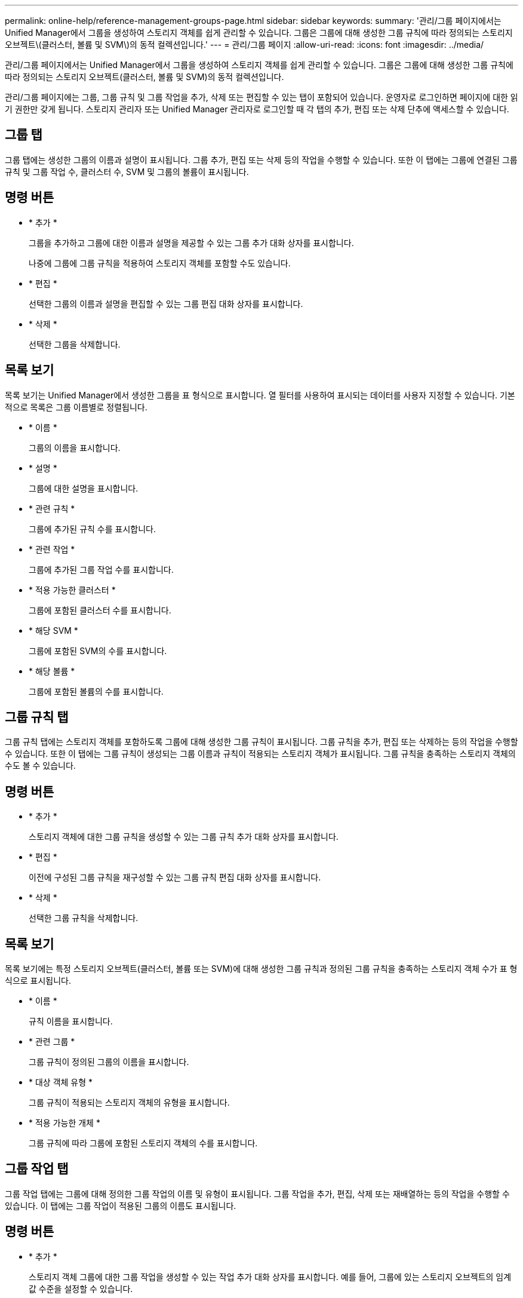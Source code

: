 ---
permalink: online-help/reference-management-groups-page.html 
sidebar: sidebar 
keywords:  
summary: '관리/그룹 페이지에서는 Unified Manager에서 그룹을 생성하여 스토리지 객체를 쉽게 관리할 수 있습니다. 그룹은 그룹에 대해 생성한 그룹 규칙에 따라 정의되는 스토리지 오브젝트\(클러스터, 볼륨 및 SVM\)의 동적 컬렉션입니다.' 
---
= 관리/그룹 페이지
:allow-uri-read: 
:icons: font
:imagesdir: ../media/


[role="lead"]
관리/그룹 페이지에서는 Unified Manager에서 그룹을 생성하여 스토리지 객체를 쉽게 관리할 수 있습니다. 그룹은 그룹에 대해 생성한 그룹 규칙에 따라 정의되는 스토리지 오브젝트(클러스터, 볼륨 및 SVM)의 동적 컬렉션입니다.

관리/그룹 페이지에는 그룹, 그룹 규칙 및 그룹 작업을 추가, 삭제 또는 편집할 수 있는 탭이 포함되어 있습니다. 운영자로 로그인하면 페이지에 대한 읽기 권한만 갖게 됩니다. 스토리지 관리자 또는 Unified Manager 관리자로 로그인할 때 각 탭의 추가, 편집 또는 삭제 단추에 액세스할 수 있습니다.



== 그룹 탭

그룹 탭에는 생성한 그룹의 이름과 설명이 표시됩니다. 그룹 추가, 편집 또는 삭제 등의 작업을 수행할 수 있습니다. 또한 이 탭에는 그룹에 연결된 그룹 규칙 및 그룹 작업 수, 클러스터 수, SVM 및 그룹의 볼륨이 표시됩니다.



== 명령 버튼

* * 추가 *
+
그룹을 추가하고 그룹에 대한 이름과 설명을 제공할 수 있는 그룹 추가 대화 상자를 표시합니다.

+
나중에 그룹에 그룹 규칙을 적용하여 스토리지 객체를 포함할 수도 있습니다.

* * 편집 *
+
선택한 그룹의 이름과 설명을 편집할 수 있는 그룹 편집 대화 상자를 표시합니다.

* * 삭제 *
+
선택한 그룹을 삭제합니다.





== 목록 보기

목록 보기는 Unified Manager에서 생성한 그룹을 표 형식으로 표시합니다. 열 필터를 사용하여 표시되는 데이터를 사용자 지정할 수 있습니다. 기본적으로 목록은 그룹 이름별로 정렬됩니다.

* * 이름 *
+
그룹의 이름을 표시합니다.

* * 설명 *
+
그룹에 대한 설명을 표시합니다.

* * 관련 규칙 *
+
그룹에 추가된 규칙 수를 표시합니다.

* * 관련 작업 *
+
그룹에 추가된 그룹 작업 수를 표시합니다.

* * 적용 가능한 클러스터 *
+
그룹에 포함된 클러스터 수를 표시합니다.

* * 해당 SVM *
+
그룹에 포함된 SVM의 수를 표시합니다.

* * 해당 볼륨 *
+
그룹에 포함된 볼륨의 수를 표시합니다.





== 그룹 규칙 탭

그룹 규칙 탭에는 스토리지 객체를 포함하도록 그룹에 대해 생성한 그룹 규칙이 표시됩니다. 그룹 규칙을 추가, 편집 또는 삭제하는 등의 작업을 수행할 수 있습니다. 또한 이 탭에는 그룹 규칙이 생성되는 그룹 이름과 규칙이 적용되는 스토리지 객체가 표시됩니다. 그룹 규칙을 충족하는 스토리지 객체의 수도 볼 수 있습니다.



== 명령 버튼

* * 추가 *
+
스토리지 객체에 대한 그룹 규칙을 생성할 수 있는 그룹 규칙 추가 대화 상자를 표시합니다.

* * 편집 *
+
이전에 구성된 그룹 규칙을 재구성할 수 있는 그룹 규칙 편집 대화 상자를 표시합니다.

* * 삭제 *
+
선택한 그룹 규칙을 삭제합니다.





== 목록 보기

목록 보기에는 특정 스토리지 오브젝트(클러스터, 볼륨 또는 SVM)에 대해 생성한 그룹 규칙과 정의된 그룹 규칙을 충족하는 스토리지 객체 수가 표 형식으로 표시됩니다.

* * 이름 *
+
규칙 이름을 표시합니다.

* * 관련 그룹 *
+
그룹 규칙이 정의된 그룹의 이름을 표시합니다.

* * 대상 객체 유형 *
+
그룹 규칙이 적용되는 스토리지 객체의 유형을 표시합니다.

* * 적용 가능한 개체 *
+
그룹 규칙에 따라 그룹에 포함된 스토리지 객체의 수를 표시합니다.





== 그룹 작업 탭

그룹 작업 탭에는 그룹에 대해 정의한 그룹 작업의 이름 및 유형이 표시됩니다. 그룹 작업을 추가, 편집, 삭제 또는 재배열하는 등의 작업을 수행할 수 있습니다. 이 탭에는 그룹 작업이 적용된 그룹의 이름도 표시됩니다.



== 명령 버튼

* * 추가 *
+
스토리지 객체 그룹에 대한 그룹 작업을 생성할 수 있는 작업 추가 대화 상자를 표시합니다. 예를 들어, 그룹에 있는 스토리지 오브젝트의 임계값 수준을 설정할 수 있습니다.

* * 편집 *
+
이전에 구성된 그룹 작업을 재구성할 수 있는 작업 편집 대화 상자를 표시합니다.

* * 삭제 *
+
선택한 그룹 작업을 삭제합니다.

* * 재주문 *
+
그룹 작업의 순서를 다시 정렬하려면 그룹 작업 순서 바꾸기 대화 상자를 표시합니다.





== 목록 보기

목록 보기는 Unified Manager 서버에서 그룹에 대해 생성한 그룹 작업을 표 형식으로 표시합니다. 열 필터를 사용하여 표시되는 데이터를 사용자 지정할 수 있습니다.

* * 순위 *
+
그룹의 스토리지 객체에 적용할 그룹 작업의 순서를 표시합니다.

* * 이름 *
+
그룹 작업의 이름을 표시합니다.

* * 관련 그룹 *
+
그룹 작업이 정의된 그룹의 이름을 표시합니다.

* * 작업 유형 *
+
그룹의 스토리지 객체에 대해 수행할 수 있는 그룹 작업 유형을 표시합니다.

+
그룹에 대해 동일한 작업 유형의 그룹 작업을 여러 개 만들 수 없습니다. 예를 들어, 그룹에 대한 볼륨 임계값을 설정하는 그룹 작업을 생성할 수 있습니다. 그러나 동일한 그룹에 대해 다른 그룹 작업을 생성하여 볼륨 임계값을 변경할 수는 없습니다.

* * 설명 *
+
그룹 작업에 대한 설명을 표시합니다.


